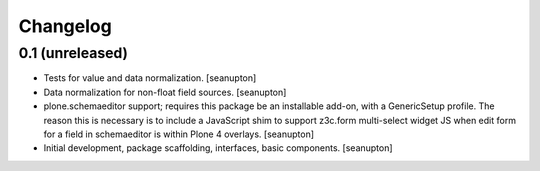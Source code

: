 Changelog
=========

0.1 (unreleased)
----------------

- Tests for value and data normalization.
  [seanupton]

- Data normalization for non-float field sources.
  [seanupton]

- plone.schemaeditor support; requires this package be an installable add-on,
  with a GenericSetup profile.  The reason this is necessary is to include
  a JavaScript shim to support z3c.form multi-select widget JS when edit
  form for a field in schemaeditor is within Plone 4 overlays.
  [seanupton]

- Initial development, package scaffolding, interfaces, basic components.
  [seanupton]

